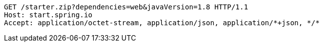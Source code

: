 [source,http,options="nowrap"]
----
GET /starter.zip?dependencies=web&javaVersion=1.8 HTTP/1.1
Host: start.spring.io
Accept: application/octet-stream, application/json, application/*+json, */*

----